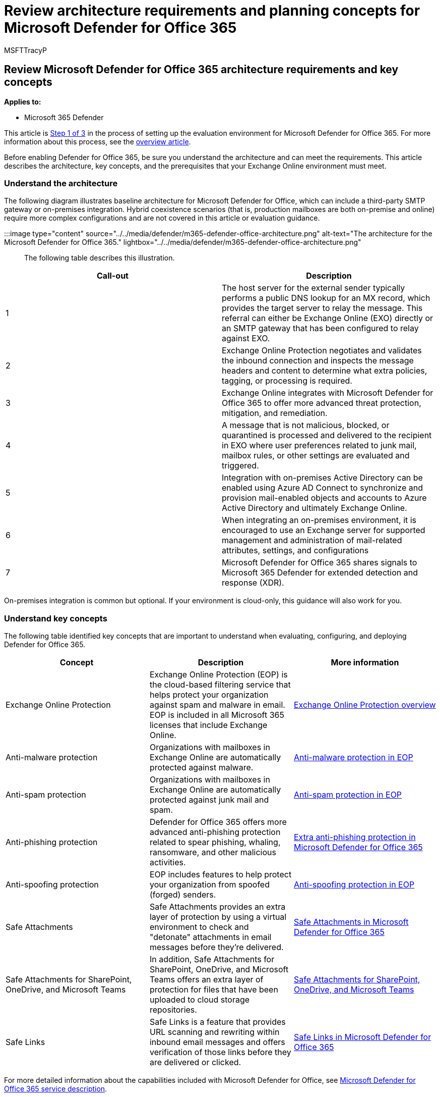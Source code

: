 = Review architecture requirements and planning concepts for Microsoft Defender for Office 365
:audience: ITPro
:author: MSFTTracyP
:description: The technical diagram for Microsoft Defender for Office 365 in Microsoft 365 Defender will help you understand identity at Microsoft 365 before you build your trial lab or pilot environment.
:f1.keywords: ["NOCSH"]
:manager: dansimp
:ms.author: tracyp
:ms.collection: ["M365-security-compliance", "m365solution-scenario", "m365solution-evalutatemtp", "zerotrust-solution", "highpri"]
:ms.date: 07/01/2021
:ms.localizationpriority: medium
:ms.mktglfcycl: deploy
:ms.pagetype: security
:ms.service: microsoft-365-security
:ms.sitesec: library
:ms.subservice: m365d
:ms.topic: conceptual
:search.appverid: met150
:search.product: eADQiWindows 10XVcnh

== Review Microsoft Defender for Office 365 architecture requirements and key concepts

*Applies to:*

* Microsoft 365 Defender

This article is xref:eval-defender-office-365-overview.adoc[Step 1 of 3] in the process of setting up the evaluation environment for Microsoft Defender for Office 365.
For more information about this process, see the xref:eval-defender-office-365-overview.adoc[overview article].

Before enabling Defender for Office 365, be sure you understand the architecture and can meet the requirements.
This article describes the architecture, key concepts, and the prerequisites that your Exchange Online environment must meet.

=== Understand the architecture

The following diagram illustrates baseline architecture for Microsoft Defender for Office, which can include a third-party SMTP gateway or on-premises integration.
Hybrid coexistence scenarios (that is, production mailboxes are both on-premise and online) require more complex configurations and are not covered in this article or evaluation guidance.

:::image type="content" source="../../media/defender/m365-defender-office-architecture.png" alt-text="The architecture for the Microsoft Defender for Office 365." lightbox="../../media/defender/m365-defender-office-architecture.png":::

The following table describes this illustration.

|===
| Call-out | Description

| 1
| The host server for the external sender typically performs a public DNS lookup for an MX record, which provides the target server to relay the message.
This referral can either be Exchange Online (EXO) directly or an SMTP gateway that has been configured to relay against EXO.

| 2
| Exchange Online Protection negotiates and validates the inbound connection and inspects the message headers and content to determine what extra policies, tagging, or processing is required.

| 3
| Exchange Online integrates with Microsoft Defender for Office 365 to offer more advanced threat protection, mitigation, and remediation.

| 4
| A message that is not malicious, blocked, or quarantined is processed and delivered to the recipient in EXO where user preferences related to junk mail, mailbox rules, or other settings are evaluated and triggered.

| 5
| Integration with on-premises Active Directory can be enabled using Azure AD Connect to synchronize and provision mail-enabled objects and accounts to Azure Active Directory and ultimately Exchange Online.

| 6
| When integrating an on-premises environment, it is encouraged to use an Exchange server for supported management and administration of mail-related attributes, settings, and configurations

| 7
| Microsoft Defender for Office 365 shares signals to Microsoft 365 Defender for extended detection and response (XDR).
|===

On-premises integration is common but optional.
If your environment is cloud-only, this guidance will also work for you.

=== Understand key concepts

The following table identified key concepts that are important to understand when evaluating, configuring, and deploying Defender for Office 365.

|===
| Concept | Description | More information

| Exchange Online Protection
| Exchange Online Protection (EOP) is the cloud-based filtering service that helps protect your organization against spam and malware in email.
EOP is included in all Microsoft 365 licenses that include Exchange Online.
| xref:../office-365-security/exchange-online-protection-overview.adoc[Exchange Online Protection overview]

| Anti-malware protection
| Organizations with mailboxes in Exchange Online are automatically protected against malware.
| xref:../office-365-security/anti-malware-protection.adoc[Anti-malware protection in EOP]

| Anti-spam protection
| Organizations with mailboxes in Exchange Online are automatically protected against junk mail and spam.
| xref:../office-365-security/anti-spam-protection.adoc[Anti-spam protection in EOP]

| Anti-phishing protection
| Defender for Office 365 offers more advanced anti-phishing protection related to spear phishing, whaling, ransomware, and other malicious activities.
| xref:../office-365-security/anti-phishing-protection.adoc[Extra anti-phishing protection in Microsoft Defender for Office 365]

| Anti-spoofing protection
| EOP includes features to help protect your organization from spoofed (forged) senders.
| xref:../office-365-security/anti-spoofing-protection.adoc[Anti-spoofing protection in EOP]

| Safe Attachments
| Safe Attachments provides an extra layer of protection by using a virtual environment to check and "detonate" attachments in email messages before they're delivered.
| xref:../office-365-security/safe-attachments.adoc[Safe Attachments in Microsoft Defender for Office 365]

| Safe Attachments for SharePoint, OneDrive, and Microsoft Teams
| In addition, Safe Attachments for SharePoint, OneDrive, and Microsoft Teams offers an extra layer of protection for files that have been uploaded to cloud storage repositories.
| xref:../office-365-security/mdo-for-spo-odb-and-teams.adoc[Safe Attachments for SharePoint, OneDrive, and Microsoft Teams]

| Safe Links
| Safe Links is a feature that provides URL scanning and rewriting within inbound email messages and offers verification of those links before they are delivered or clicked.
| xref:../office-365-security/safe-links.adoc[Safe Links in Microsoft Defender for Office 365]
|===

For more detailed information about the capabilities included with Microsoft Defender for Office, see link:/office365/servicedescriptions/office-365-advanced-threat-protection-service-description[Microsoft Defender for Office 365 service description].

=== Review architecture requirements

A successful Defender for Office 365 evaluation or production pilot assumes the following pre-requisites:

* All your recipient mailboxes are currently in Exchange Online.
* Your public MX record resolves directly to EOP or a third-party SMTP gateway that then relays inbound external email directly to EOP.
* Your primary email domain is configured as _authoritative_ in Exchange Online.
* You successfully deployed and configured _Directory-Based Edge Blocking_ (DBEB) as appropriate.
For more information, see link:/exchange/mail-flow-best-practices/use-directory-based-edge-blocking[Use Directory-Based Edge Blocking to reject messages sent to invalid recipients].

____
[!IMPORTANT] If these requirements are not applicable or you are still in a hybrid coexistence scenario, then a Microsoft Defender for Office 365 evaluation can require more complex or advanced configurations which are not fully covered in this guidance.
____

=== SIEM integration

You can integrate Microsoft Defender for Office 365 with Microsoft Sentinel to more comprehensively analyze security events across your organization and build playbooks for effective and immediate response.
For more information, see link:/azure/sentinel/connect-office-365-advanced-threat-protection[Connect alerts from Microsoft Defender for Office 365].

Microsoft Defender for Office 365 can also be integrated into other Security Information and Event Management (SIEM) solutions using the link:/office/office-365-management-api/office-365-management-activity-api-reference[Office 365 Activity Management API].

=== Next steps

Step 2 of 3: xref:eval-defender-office-365-enable-eval.adoc[Enable the evaluation environment Microsoft Defender for Office 365]

Return to the overview for xref:eval-defender-office-365-overview.adoc[Evaluate Microsoft Defender for Office 365]

Return to the overview for xref:eval-overview.adoc[Evaluate and pilot Microsoft 365 Defender]
